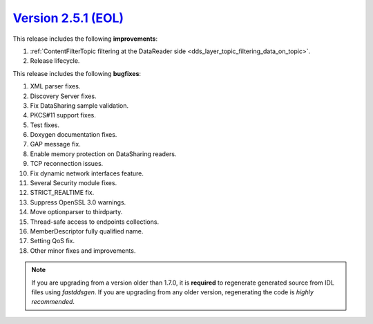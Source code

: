 `Version 2.5.1 (EOL) <https://fast-dds.docs.eprosima.com/en/v2.5.1/index.html>`_
^^^^^^^^^^^^^^^^^^^^^^^^^^^^^^^^^^^^^^^^^^^^^^^^^^^^^^^^^^^^^^^^^^^^^^^^^^^^^^^^

This release includes the following **improvements**:

1. :ref:`ContentFilterTopic filtering at the DataReader side <dds_layer_topic_filtering_data_on_topic>`.
2. Release lifecycle.

This release includes the following **bugfixes**:

1. XML parser fixes.
2. Discovery Server fixes.
3. Fix DataSharing sample validation.
4. PKCS#11 support fixes.
5. Test fixes.
6. Doxygen documentation fixes.
7. GAP message fix.
8. Enable memory protection on DataSharing readers.
9. TCP reconnection issues.
10. Fix dynamic network interfaces feature.
11. Several Security module fixes.
12. STRICT_REALTIME fix.
13. Suppress OpenSSL 3.0 warnings.
14. Move optionparser to thirdparty.
15. Thread-safe access to endpoints collections.
16. MemberDescriptor fully qualified name.
17. Setting QoS fix.
18. Other minor fixes and improvements.

.. note::
  If you are upgrading from a version older than 1.7.0, it is **required** to regenerate generated source from IDL
  files using *fastddsgen*.
  If you are upgrading from any older version, regenerating the code is *highly recommended*.
